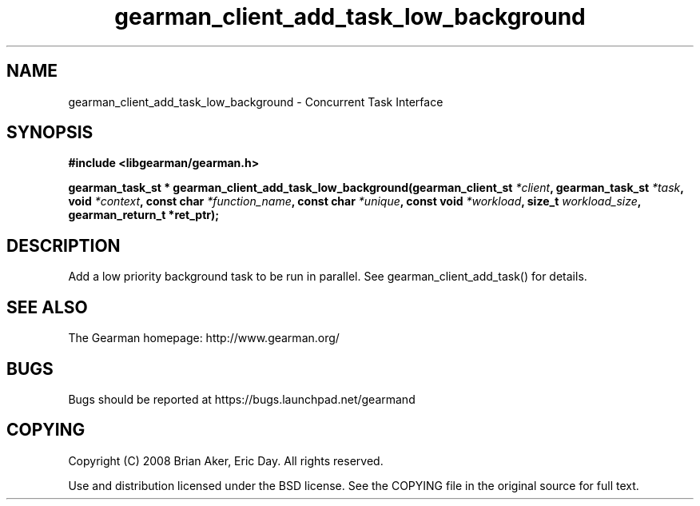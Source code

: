 .TH gearman_client_add_task_low_background 3 2010-06-30 "Gearman" "Gearman"
.SH NAME
gearman_client_add_task_low_background \- Concurrent Task Interface
.SH SYNOPSIS
.B #include <libgearman/gearman.h>
.sp
.BI " gearman_task_st * gearman_client_add_task_low_background(gearman_client_st " *client ",  gearman_task_st " *task ",  void " *context ",  const char " *function_name ",  const char " *unique ",  const void " *workload ",  size_t " workload_size ",  gearman_return_t *ret_ptr);"
.SH DESCRIPTION
Add a low priority background task to be run in parallel. See
gearman_client_add_task() for details.
.SH "SEE ALSO"
The Gearman homepage: http://www.gearman.org/
.SH BUGS
Bugs should be reported at https://bugs.launchpad.net/gearmand
.SH COPYING
Copyright (C) 2008 Brian Aker, Eric Day. All rights reserved.

Use and distribution licensed under the BSD license. See the COPYING file in the original source for full text.
